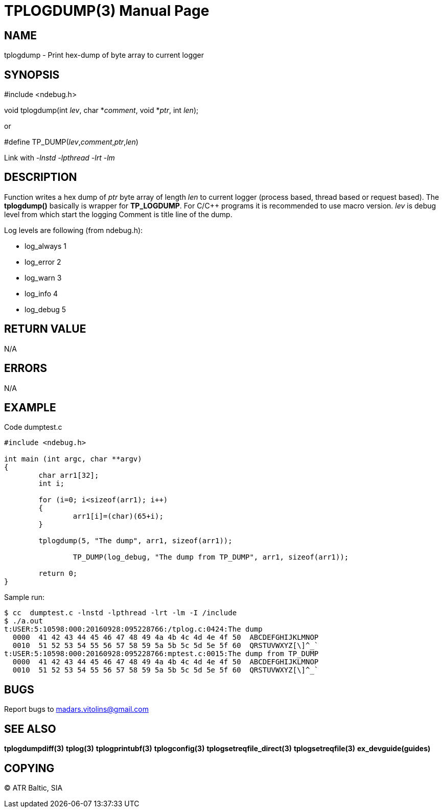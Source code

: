 TPLOGDUMP(3)
============
:doctype: manpage


NAME
----
tplogdump - Print hex-dump of byte array to current logger


SYNOPSIS
--------
#include <ndebug.h>

void tplogdump(int 'lev', char *'comment', void *'ptr', int 'len');

or

#define TP_DUMP('lev','comment','ptr','len')

Link with '-lnstd -lpthread -lrt -lm'

DESCRIPTION
-----------
Function writes a hex dump of 'ptr' byte array of length 'len' to current logger 
(process based, thread based or request based). The *tplogdump()* basically is wrapper for *TP_LOGDUMP*.
For C/C++ programs it is recommended to use macro version. 'lev' is debug level from which start the
logging Comment is title line of the dump.

Log levels are following (from ndebug.h):

- log_always      1 

- log_error       2

- log_warn        3

- log_info        4

- log_debug       5


RETURN VALUE
------------
N/A

ERRORS
------
N/A

EXAMPLE
-------

Code dumptest.c

---------------------------------------------------------------------
#include <ndebug.h>

int main (int argc, char **argv)
{
        char arr1[32];
        int i;

        for (i=0; i<sizeof(arr1); i++)
        {
                arr1[i]=(char)(65+i);
        }
        
        tplogdump(5, "The dump", arr1, sizeof(arr1));
        
		TP_DUMP(log_debug, "The dump from TP_DUMP", arr1, sizeof(arr1));

        return 0;
}
---------------------------------------------------------------------

Sample run:
---------------------------------------------------------------------
$ cc  dumptest.c -lnstd -lpthread -lrt -lm -I /include
$ ./a.out 
t:USER:5:10598:000:20160928:095228766:/tplog.c:0424:The dump
  0000  41 42 43 44 45 46 47 48 49 4a 4b 4c 4d 4e 4f 50  ABCDEFGHIJKLMNOP
  0010  51 52 53 54 55 56 57 58 59 5a 5b 5c 5d 5e 5f 60  QRSTUVWXYZ[\]^_`
t:USER:5:10598:000:20160928:095228766:mptest.c:0015:The dump from TP_DUMP
  0000  41 42 43 44 45 46 47 48 49 4a 4b 4c 4d 4e 4f 50  ABCDEFGHIJKLMNOP
  0010  51 52 53 54 55 56 57 58 59 5a 5b 5c 5d 5e 5f 60  QRSTUVWXYZ[\]^_`
---------------------------------------------------------------------

BUGS
----
Report bugs to madars.vitolins@gmail.com

SEE ALSO
--------
*tplogdumpdiff(3)* *tplog(3)* *tplogprintubf(3)* *tplogconfig(3)* *tplogsetreqfile_direct(3)* *tplogsetreqfile(3)* *ex_devguide(guides)*

COPYING
-------
(C) ATR Baltic, SIA

